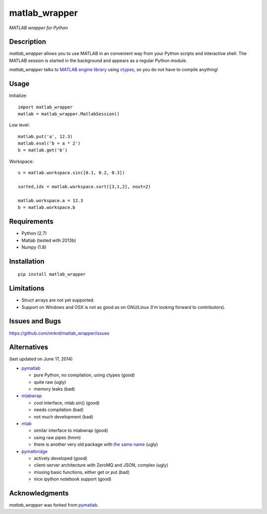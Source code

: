 matlab_wrapper
==============

*MATLAB wrapper for Python*


Description
-----------

*matlab_wrapper* allows you to use MATLAB in an convenient way from
your Python scripts and interactive shell.  The MATLAB session is
started in the background and appears as a regular Python module.

*matlab_wrapper* talks to `MATLAB engine library`_ using ctypes_, so
you do not have to compile anything!


.. _`MATLAB engine library`: http://www.mathworks.com/help/matlab/matlab_external/introducing-matlab-engine.html
.. _ctypes: https://docs.python.org/2/library/ctypes.html


Usage
-----

Initialize::

  import matlab_wrapper
  matlab = matlab_wrapper.MatlabSession()


Low level::

  matlab.put('a', 12.3)
  matlab.eval('b = a * 2')
  b = matlab.get('b')


Workspace::

  s = matlab.workspace.sin([0.1, 0.2, 0.3])

  sorted,idx = matlab.workspace.sort([3,1,2], nout=2)

  matlab.workspace.a = 12.3
  b = matlab.workspace.b



Requirements
------------

- Python (2.7)
- Matlab (tested with 2013b)
- Numpy (1.8)



Installation
------------

::

   pip install matlab_wrapper



Limitations
-----------

- Struct arrays are not yet supported.
- Support on Windows and OSX is not as good as on GNU/Linux (I'm
  looking forward to contributors).



Issues and Bugs
---------------

https://github.com/mrkrd/matlab_wrapper/issues



Alternatives
------------

(last updated on June 17, 2014)

- pymatlab_

  - pure Python, no compilation, using ctypes (good)
  - quite raw (ugly)
  - memory leaks (bad)

- mlabwrap_

  - cool interface, mlab.sin() (good)
  - needs compilation (bad)
  - not much development (bad)

- mlab_

  - similar interface to mlabwrap (good)
  - using raw pipes (hmm)
  - there is another very old package with `the same name
    <http://claymore.engineer.gvsu.edu/~steriana/Python/pymat.html>`_
    (ugly)

- pymatbridge_

  - actively developed (good)
  - client-server architecture with ZeroMQ and JSON, complex (ugly)
  - missing basic functions, either get or put (bad)
  - nice ipython notebook support (good)


.. _mlabwrap: http://mlabwrap.sourceforge.net/
.. _mlab: https://github.com/ewiger/mlab
.. _pymatbridge: https://github.com/arokem/python-matlab-bridge


Acknowledgments
---------------

*matlab_wrapper* was forked from pymatlab_.

.. _pymatlab: http://pymatlab.sourceforge.net/
